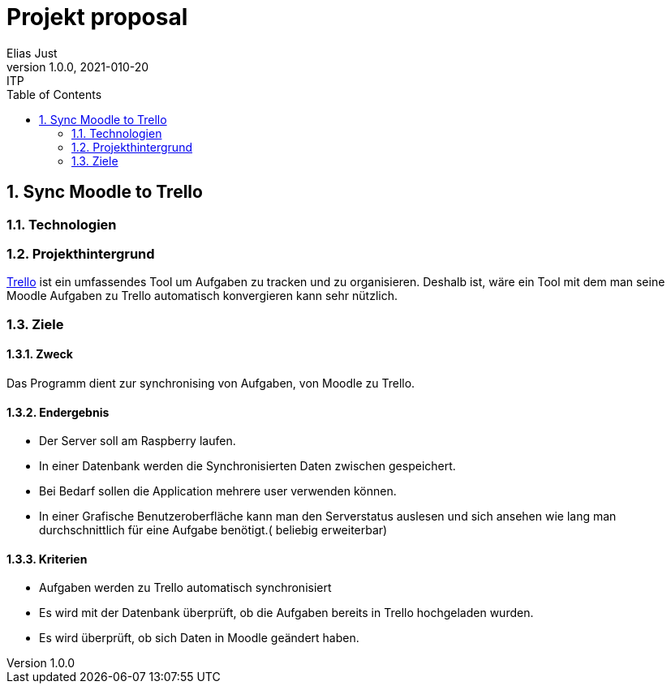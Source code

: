 = Projekt proposal
Elias Just
1.0.0, 2021-010-20: ITP
ifndef::imagesdir[:imagesdir: images]
//:toc-placement!:  // prevents the generation of the doc at this position, so it can be printed afterwards
:sourcedir: ../src/main/java
:icons: font
:sectnums:    // Nummerierung der Überschriften / section numbering
:toc: left

//Need this blank line after ifdef, don't know why...
ifdef::backend-html5[]

// print the toc here (not at the default position)
//toc::[]

==  Sync Moodle to Trello

=== Technologien
=== Projekthintergrund
https://Trello.com[Trello] ist ein umfassendes Tool um Aufgaben zu tracken und zu organisieren. Deshalb ist, wäre ein Tool mit dem man seine Moodle Aufgaben zu Trello automatisch konvergieren kann sehr nützlich.

=== Ziele

==== Zweck
Das Programm dient zur synchronising von Aufgaben, von Moodle zu Trello.

==== Endergebnis
* Der Server soll am Raspberry laufen.
* In einer Datenbank werden die Synchronisierten Daten zwischen gespeichert.
* Bei Bedarf sollen die Application mehrere user verwenden können.
* In einer Grafische Benutzeroberfläche kann man den Serverstatus auslesen und sich ansehen wie lang man durchschnittlich für eine Aufgabe benötigt.( beliebig erweiterbar)

==== Kriterien
* Aufgaben werden zu Trello automatisch synchronisiert
* Es wird mit der Datenbank überprüft, ob die Aufgaben bereits in Trello hochgeladen wurden.
* Es wird überprüft, ob sich Daten in Moodle geändert haben.





